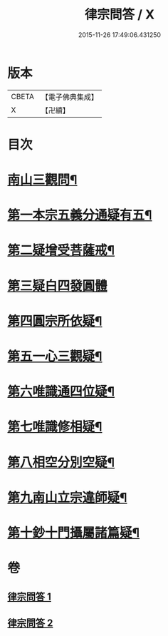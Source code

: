 #+TITLE: 律宗問答 / X
#+DATE: 2015-11-26 17:49:06.431250
* 版本
 |     CBETA|【電子佛典集成】|
 |         X|【卍續】    |

* 目次
* [[file:KR6k0256_001.txt::001-0707c3][南山三觀問¶]]
* [[file:KR6k0256_002.txt::002-0713c10][第一本宗五義分通疑有五¶]]
* [[file:KR6k0256_002.txt::0714b7][第二疑增受菩薩戒¶]]
* [[file:KR6k0256_002.txt::0714c4][第三疑白四發圓體]]
* [[file:KR6k0256_002.txt::0715c22][第四圓宗所依疑¶]]
* [[file:KR6k0256_002.txt::0716a18][第五一心三觀疑¶]]
* [[file:KR6k0256_002.txt::0716b11][第六唯識通四位疑¶]]
* [[file:KR6k0256_002.txt::0716b20][第七唯識修相疑¶]]
* [[file:KR6k0256_002.txt::0716c3][第八相空分別空疑¶]]
* [[file:KR6k0256_002.txt::0716c13][第九南山立宗違師疑¶]]
* [[file:KR6k0256_002.txt::0716c22][第十鈔十門攝屬諸篇疑¶]]
* 卷
** [[file:KR6k0256_001.txt][律宗問答 1]]
** [[file:KR6k0256_002.txt][律宗問答 2]]
